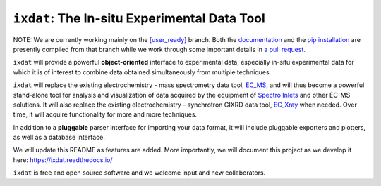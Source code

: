 =============================================
``ixdat``: The In-situ Experimental Data Tool
=============================================

NOTE: We are currently working mainly on the `[user_ready] <https://github.com/ixdat/ixdat/tree/user_ready>`_ branch. Both the `documentation <https://ixdat.readthedocs.io>`_ and the `pip installation <https://pypi.org/project/ixdat/>`_ are presently compiled from that branch while we work through some important details in `a pull request <https://github.com/ixdat/ixdat/pull/6>`_. 

``ixdat`` will provide a powerful **object-oriented** interface to experimental data, especially in-situ experimental data for which it is of interest to combine data obtained simultaneously from multiple techniques.

``ixdat`` will replace the existing electrochemistry - mass spectrometry data tool, `EC_MS <https://github.com/ScottSoren/EC_MS>`_, and will thus become a powerful stand-alone tool for analysis and visualization of data acquired by the equipment of `Spectro Inlets <https://spectroinlets.com>`_ and other EC-MS solutions.
It will also replace the existing electrochemistry - synchrotron GIXRD data tool, `EC_Xray <https://github.com/ScottSoren/EC_Xray>`_ when needed.
Over time, it will acquire functionality for more and more techniques.

In addition to a **pluggable** parser interface for importing your data format, it will include pluggable exporters and plotters, as well as a database interface.

We will update this README as features are added. More importantly, we will document this project as we develop it here: https://ixdat.readthedocs.io/

``ixdat`` is free and open source software and we welcome input and new collaborators.

